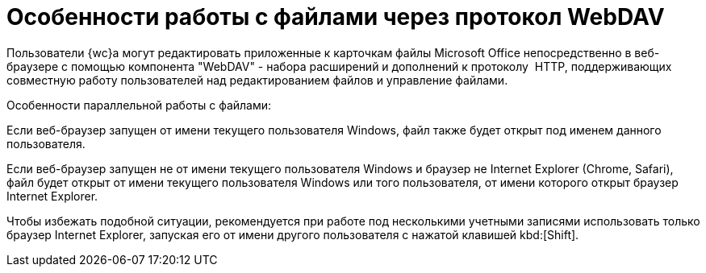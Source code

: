 = Особенности работы с файлами через протокол WebDAV

Пользователи {wc}а могут редактировать приложенные к карточкам файлы Microsoft Office непосредственно в веб-браузере с помощью компонента "WebDAV" - набора расширений и дополнений к протоколу  HTTP, поддерживающих совместную работу пользователей над редактированием файлов и управление файлами.

.Особенности параллельной работы с файлами:
****
Если веб-браузер запущен от имени текущего пользователя Windows, файл также будет открыт под именем данного пользователя.

Если веб-браузер запущен не от имени текущего пользователя Windows и браузер не Internet Explorer (Chrome, Safari), файл будет открыт от имени текущего пользователя Windows или того пользователя, от имени которого открыт браузер Internet Explorer.

Чтобы избежать подобной ситуации, рекомендуется при работе под несколькими учетными записями использовать только браузер Internet Explorer, запуская его от имени другого пользователя с нажатой клавишей kbd:[Shift].
****
